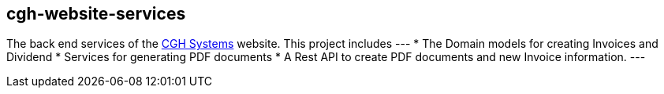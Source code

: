 == cgh-website-services

The back end services of the http://www.cghsystems.net[CGH Systems] website. This project includes
---
   * The Domain models for creating Invoices and Dividend
   * Services for generating PDF documents
   * A Rest API to create PDF documents and new Invoice information.
---